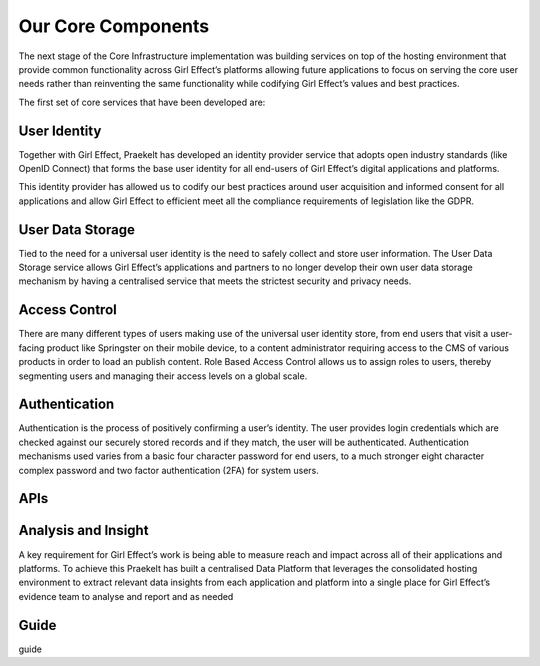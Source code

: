 Our Core Components
===================

The next stage of the Core Infrastructure implementation was building services on top of the hosting environment that provide common functionality across Girl Effect’s platforms allowing future applications to focus on serving the core user needs rather than reinventing the same functionality while codifying Girl Effect’s values and best practices.

The first set of core services that have been developed are:


.. _core-components-user-identity:

User Identity
-------------

Together with Girl Effect, Praekelt has developed an identity provider service that adopts open industry standards (like OpenID Connect) that forms the base user identity for all end-users of Girl Effect’s digital applications and platforms.   This identity provider has allowed us to codify our best practices around user acquisition and informed consent for all applications and allow Girl Effect to efficient meet all the compliance requirements of legislation like the GDPR.

.. _core-components-user-data-storage:

User Data Storage
-----------------

Tied to the need for a universal user identity is the need to safely collect and store user information. The User Data Storage service allows Girl Effect’s applications and partners to no longer develop their own user data storage mechanism by having a centralised service that meets the strictest security and privacy needs.

.. _core-components-access-control:

Access Control
--------------

There are many different types of users making use of the universal user identity store, from end users that visit a user-facing product like Springster on their mobile device, to a content administrator requiring access to the CMS of various products in order to load an publish content.  Role Based Access Control allows us to assign roles to users, thereby segmenting users and managing their access levels on a global scale.

.. _core-components-authentication:

Authentication
--------------

Authentication is the process of positively confirming a user’s identity.  The user provides login credentials which are checked against our securely stored records and if they match,  the user will be authenticated.  Authentication mechanisms used varies from a basic four character password for end users, to a much stronger eight character complex password and two factor authentication (2FA) for system users.

.. _core-components-apis:

APIs
----

.. _core-components-analysis-insight:

Analysis and Insight
--------------------

A key requirement for Girl Effect’s work is being able to measure reach and impact across all of their applications and platforms. To achieve this Praekelt has built a centralised Data Platform that leverages the consolidated hosting environment to extract relevant data insights from each application and platform into a single place for Girl Effect’s evidence team to analyse and report and as needed




.. _core-components-guide:

Guide
-----

guide
